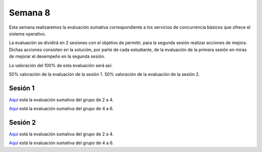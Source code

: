 Semana 8
===========

Esta semana realizaremos la evaluación sumativa correspondiente
a los servicios de concurrencia básicos que ofrece el sistema
operativo.

La evaluación se dividirá en 2 sesiones con el objetivo de permitir,
para la segunda sesión realizar acciones de mejora. Dichas acciones
consisten en la solución, por parte de cada estudiante, de la
evaluación de la primera sesión en miras de mejorar el desempeño
en la segunda sesión.

La valoración del 100% de esta evaluación será así:

50% valoración de la evaluación de la sesión 1.
50% valoración de la evaluación de la sesión 2.


Sesión 1
---------
`Aquí <https://docs.google.com/document/d/1l5CdKFT-mY-n18E8QvfOvMB-QewQiyaIqKJLtsqRiXY/edit?usp=sharing>`__
está la evaluación sumativa del grupo de 2 a 4.

`Aquí <https://docs.google.com/document/d/1fhD5PMkvrMLjvOaJbwQtPWcJL3HNOn3HfqCWAygBd4c/edit?usp=sharing>`__
está la evaluación sumativa del grupo de 4 a 6.

Sesión 2
---------
`Aquí <https://docs.google.com/document/d/1-xW809WxivQpBiHIsB8UWRe03flx7aVNBwd6pH6Jb8I/edit?usp=sharing>`__
está la evaluación sumativa del grupo de 2 a 4.

`Aquí <https://docs.google.com/document/d/1LnQ_LYSHASMkBpopCPX2RmRfvfTdgoNTdkjgMGPIrzE/edit?usp=sharing>`__
está la evaluación sumativa del grupo de 4 a 6.



